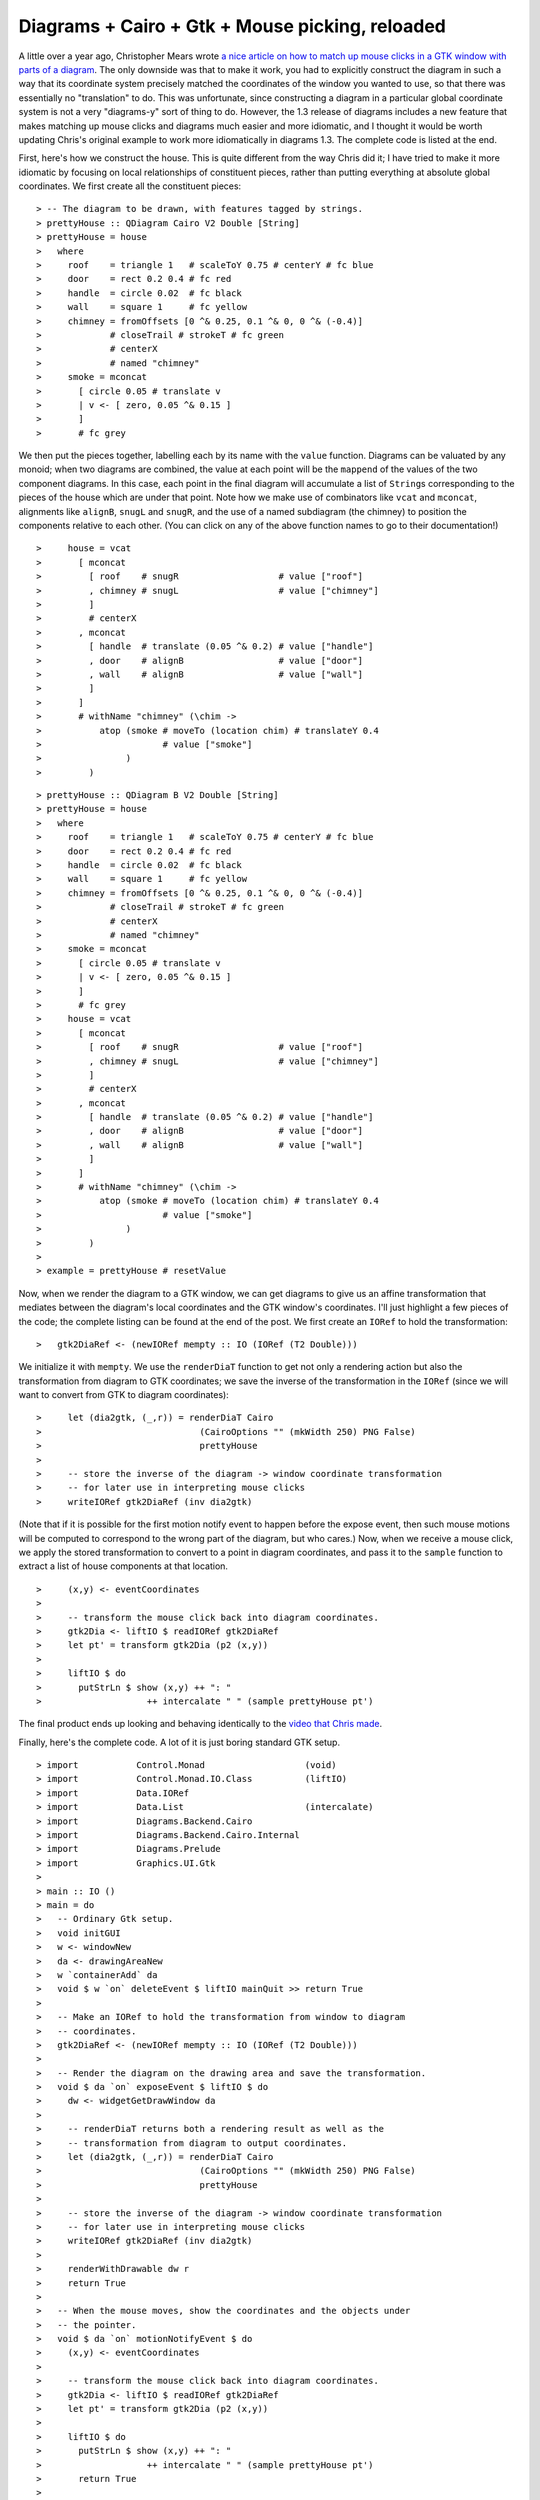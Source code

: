 .. role:: pkg(literal)
.. role:: hs(literal)
.. role:: mod(literal)
.. role:: repo(literal)

.. default-role:: hs

================================================
Diagrams + Cairo + Gtk + Mouse picking, reloaded
================================================

A little over a year ago, Christopher Mears wrote `a nice article on
how to match up mouse clicks in a GTK window with parts of a
diagram`__.  The only downside was that to make it work, you had to
explicitly construct the diagram in such a way that its coordinate
system precisely matched the coordinates of the window you wanted to
use, so that there was essentially no "translation" to do.  This was
unfortunate, since constructing a diagram in a particular global
coordinate system is not a very "diagrams-y" sort of thing to do.
However, the 1.3 release of diagrams includes a new feature that makes
matching up mouse clicks and diagrams much easier and more idiomatic,
and I thought it would be worth updating Chris's original example to
work more idiomatically in diagrams 1.3. The complete code is listed
at the end.

__ http://www.cmears.id.au/articles/diagrams-gtk-mouse.html

First, here's how we construct the house.  This is quite different
from the way Chris did it; I have tried to make it more idiomatic by
focusing on local relationships of constituent pieces, rather than
putting everything at absolute global coordinates.  We first create
all the constituent pieces:

.. class:: lhs

::

> -- The diagram to be drawn, with features tagged by strings.
> prettyHouse :: QDiagram Cairo V2 Double [String]
> prettyHouse = house
>   where
>     roof    = triangle 1   # scaleToY 0.75 # centerY # fc blue
>     door    = rect 0.2 0.4 # fc red
>     handle  = circle 0.02  # fc black
>     wall    = square 1     # fc yellow
>     chimney = fromOffsets [0 ^& 0.25, 0.1 ^& 0, 0 ^& (-0.4)]
>             # closeTrail # strokeT # fc green
>             # centerX
>             # named "chimney"
>     smoke = mconcat
>       [ circle 0.05 # translate v
>       | v <- [ zero, 0.05 ^& 0.15 ]
>       ]
>       # fc grey

We then put the pieces together, labelling each by its name with the
`value` function. Diagrams can be valuated by any monoid; when two
diagrams are combined, the value at each point will be the `mappend`
of the values of the two component diagrams.  In this case, each point
in the final diagram will accumulate a list of `String`\s
corresponding to the pieces of the house which are under that point.
Note how we make use of combinators like `vcat` and `mconcat`,
alignments like `alignB`, `snugL` and `snugR`, and the use of a named
subdiagram (the chimney) to position the components relative to each
other. (You can click on any of the above function names to go to
their documentation!)

.. class:: lhs

::

>     house = vcat
>       [ mconcat
>         [ roof    # snugR                   # value ["roof"]
>         , chimney # snugL                   # value ["chimney"]
>         ]
>         # centerX
>       , mconcat
>         [ handle  # translate (0.05 ^& 0.2) # value ["handle"]
>         , door    # alignB                  # value ["door"]
>         , wall    # alignB                  # value ["wall"]
>         ]
>       ]
>       # withName "chimney" (\chim ->
>           atop (smoke # moveTo (location chim) # translateY 0.4
>                       # value ["smoke"]
>                )
>         )

.. class:: dia

::

> prettyHouse :: QDiagram B V2 Double [String]
> prettyHouse = house
>   where
>     roof    = triangle 1   # scaleToY 0.75 # centerY # fc blue
>     door    = rect 0.2 0.4 # fc red
>     handle  = circle 0.02  # fc black
>     wall    = square 1     # fc yellow
>     chimney = fromOffsets [0 ^& 0.25, 0.1 ^& 0, 0 ^& (-0.4)]
>             # closeTrail # strokeT # fc green
>             # centerX
>             # named "chimney"
>     smoke = mconcat
>       [ circle 0.05 # translate v
>       | v <- [ zero, 0.05 ^& 0.15 ]
>       ]
>       # fc grey
>     house = vcat
>       [ mconcat
>         [ roof    # snugR                   # value ["roof"]
>         , chimney # snugL                   # value ["chimney"]
>         ]
>         # centerX
>       , mconcat
>         [ handle  # translate (0.05 ^& 0.2) # value ["handle"]
>         , door    # alignB                  # value ["door"]
>         , wall    # alignB                  # value ["wall"]
>         ]
>       ]
>       # withName "chimney" (\chim ->
>           atop (smoke # moveTo (location chim) # translateY 0.4
>                       # value ["smoke"]
>                )
>         )
>
> example = prettyHouse # resetValue

Now, when we render the diagram to a GTK window, we can get diagrams
to give us an affine transformation that mediates between the
diagram's local coordinates and the GTK window's coordinates.  I'll
just highlight a few pieces of the code; the complete listing can be
found at the end of the post.  We first create an ``IORef`` to hold
the transformation:

.. class:: lhs

::

>   gtk2DiaRef <- (newIORef mempty :: IO (IORef (T2 Double)))

We initialize it with `mempty`.  We use the `renderDiaT` function to
get not only a rendering action but also the transformation from
diagram to GTK coordinates; we save the inverse of the transformation
in the ``IORef`` (since we will want to convert from GTK to diagram
coordinates):

.. class:: lhs

::

>     let (dia2gtk, (_,r)) = renderDiaT Cairo
>                              (CairoOptions "" (mkWidth 250) PNG False)
>                              prettyHouse
>
>     -- store the inverse of the diagram -> window coordinate transformation
>     -- for later use in interpreting mouse clicks
>     writeIORef gtk2DiaRef (inv dia2gtk)

(Note that if it is possible for the first motion notify event to
happen before the expose event, then such mouse motions will be
computed to correspond to the wrong part of the diagram, but who
cares.)  Now, when we receive a mouse click, we apply the stored
transformation to convert to a point in diagram coordinates, and pass
it to the `sample` function to extract a list of house components at
that location.

.. class:: lhs

::

>     (x,y) <- eventCoordinates
>
>     -- transform the mouse click back into diagram coordinates.
>     gtk2Dia <- liftIO $ readIORef gtk2DiaRef
>     let pt' = transform gtk2Dia (p2 (x,y))
>
>     liftIO $ do
>       putStrLn $ show (x,y) ++ ": "
>                    ++ intercalate " " (sample prettyHouse pt')

The final product ends up looking and behaving identically to the
`video that Chris made`__.

__ https://www.youtube.com/watch?v=vwf9aVdDipo

Finally, here's the complete code.  A lot of it is just boring
standard GTK setup.

.. class:: lhs

::

> import           Control.Monad                   (void)
> import           Control.Monad.IO.Class          (liftIO)
> import           Data.IORef
> import           Data.List                       (intercalate)
> import           Diagrams.Backend.Cairo
> import           Diagrams.Backend.Cairo.Internal
> import           Diagrams.Prelude
> import           Graphics.UI.Gtk
>
> main :: IO ()
> main = do
>   -- Ordinary Gtk setup.
>   void initGUI
>   w <- windowNew
>   da <- drawingAreaNew
>   w `containerAdd` da
>   void $ w `on` deleteEvent $ liftIO mainQuit >> return True
>
>   -- Make an IORef to hold the transformation from window to diagram
>   -- coordinates.
>   gtk2DiaRef <- (newIORef mempty :: IO (IORef (T2 Double)))
>
>   -- Render the diagram on the drawing area and save the transformation.
>   void $ da `on` exposeEvent $ liftIO $ do
>     dw <- widgetGetDrawWindow da
>
>     -- renderDiaT returns both a rendering result as well as the
>     -- transformation from diagram to output coordinates.
>     let (dia2gtk, (_,r)) = renderDiaT Cairo
>                              (CairoOptions "" (mkWidth 250) PNG False)
>                              prettyHouse
>
>     -- store the inverse of the diagram -> window coordinate transformation
>     -- for later use in interpreting mouse clicks
>     writeIORef gtk2DiaRef (inv dia2gtk)
>
>     renderWithDrawable dw r
>     return True
>
>   -- When the mouse moves, show the coordinates and the objects under
>   -- the pointer.
>   void $ da `on` motionNotifyEvent $ do
>     (x,y) <- eventCoordinates
>
>     -- transform the mouse click back into diagram coordinates.
>     gtk2Dia <- liftIO $ readIORef gtk2DiaRef
>     let pt' = transform gtk2Dia (p2 (x,y))
>
>     liftIO $ do
>       putStrLn $ show (x,y) ++ ": "
>                    ++ intercalate " " (sample prettyHouse pt')
>       return True
>
>   -- Run the Gtk main loop.
>   da `widgetAddEvents` [PointerMotionMask]
>   widgetShowAll w
>   mainGUI
>
> -- The diagram to be drawn, with features tagged by strings.
> prettyHouse :: QDiagram Cairo V2 Double [String]
> prettyHouse = house
>   where
>     roof    = triangle 1   # scaleToY 0.75 # centerY # fc blue
>     door    = rect 0.2 0.4 # fc red
>     handle  = circle 0.02  # fc black
>     wall    = square 1     # fc yellow
>     chimney = fromOffsets [0 ^& 0.25, 0.1 ^& 0, 0 ^& (-0.4)]
>             # closeTrail # strokeT # fc green
>             # centerX
>             # named "chimney"
>     smoke = mconcat
>       [ circle 0.05 # translate v
>       | v <- [ zero, 0.05 ^& 0.15 ]
>       ]
>       # fc grey
>     house = vcat
>       [ mconcat
>         [ roof    # snugR                  # value ["roof"]
>         , chimney # snugL                  # value ["chimney"]
>         ]
>         # centerX
>       , mconcat
>         [ handle  # translate (0.05 ^& 0.2) # value ["handle"]
>         , door    # alignB                  # value ["door"]
>         , wall    # alignB                  # value ["wall"]
>         ]
>       ]
>       # withName "chimney" (\chim ->
>           atop (smoke # moveTo (location chim) # translateY 0.4
>                       # value ["smoke"]
>                )
>         )

